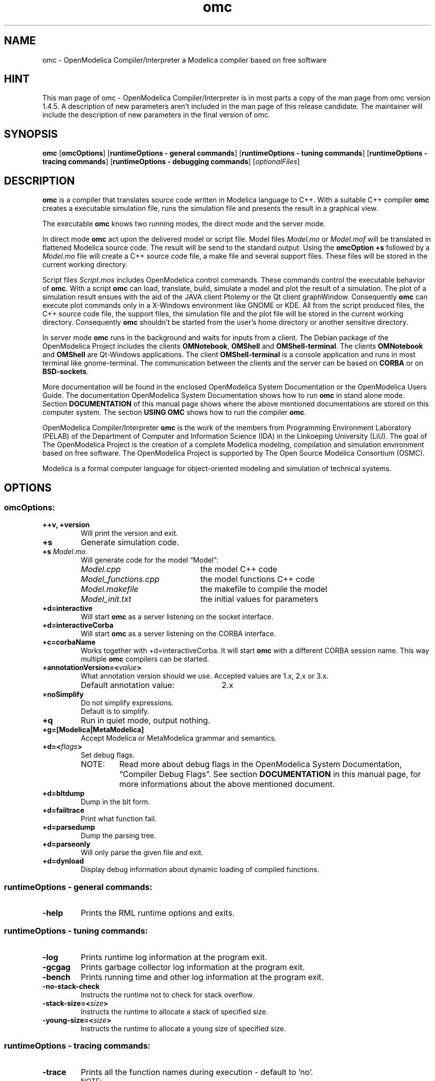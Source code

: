 .\" --------------------------------------------------------------------
.\" Title 
.\" --------------------------------------------------------------------
.
.TH omc 1 "The Open Source Modelica Consortium" "1.7.0" "The OpenModelica Project" -*- nroff -*-
.
.
.\" --------------------------------------------------------------------
.SH "NAME"
.\" --------------------------------------------------------------------
.
omc \- OpenModelica Compiler/Interpreter a Modelica compiler based on free
software
.
.
.\" --------------------------------------------------------------------
.SH "HINT"
.\" --------------------------------------------------------------------
.
This man page of omc \- OpenModelica Compiler/Interpreter is in most
parts a copy of the man page from omc version 1.4.5. A description of new
parameters aren't included in the man page of this release candidate.
The maintainer will include the description of new parameters in the final
version of omc.
.
.
.\" --------------------------------------------------------------------
.SH "SYNOPSIS"
.\" --------------------------------------------------------------------
.
.BR "omc" " [" "omcOptions" "] " "" "[" "runtimeOptions \- general commands" "]"
.RB "[" "runtimeOptions \- tuning commands" "]"
.RB "[" "runtimeOptions \- tracing commands" "]"
.RB "[" "runtimeOptions \- debugging commands" "]"
.RI "[" "optionalFiles" "]"
.
.
.\" --------------------------------------------------------------------
.SH DESCRIPTION
.\" --------------------------------------------------------------------
.
.B omc
is a compiler that translates source code written in Modelica language to C++.
With a suitable C++ compiler \fBomc\fP creates a executable simulation file,
runs the simulation file and presents the result in a graphical view.
.P
The executable \fBomc\fP knows two running modes, the direct mode and the
server mode.
.P
In direct mode \fBomc\fP act upon the delivered model or script
file. Model files \fIModel.mo\fP or \fIModel.mof\fP will be translated in
flattened Modelica source code. The result will be send to the standard
output. Using the \fBomcOption +s\fP followed by a \fIModel.mo\fP file will
create a C++ source code file, a make file and several support files. These
files will be stored in the current working directory.
.P
Script files \fIScript.mos\fP includes \%OpenModelica control commands.
These commands control the executable behavior of \fBomc\fP. With a script
\fBomc\fP can load, translate, build, simulate a model and plot the result
of a simulation. The plot of a simulation result ensues with the aid of the
JAVA client Ptolemy or the Qt client graphWindow. Consequently \fBomc\fP can
execute plot commands only in a X\-Windows environment like GNOME or KDE.
All from the script produced files, the C++ source code file, the support
files, the simulation file and the plot file will be stored in the current
working directory. Consequently \fBomc\fP shouldn't be started from the
user's home directory or another sensitive directory.
.P
In server mode \fBomc\fP runs in the background and waits for inputs from a
client. The Debian package of the \%OpenModelica Project includes the clients
\fBOMNotebook\fP, \fBOMShell\fP and \fBOMShell\-terminal\fP. The clients
\%\fBOMNotebook\fP and \fBOMShell\fP are Qt\-Windows applications. The client
\%\fBOMShell-terminal\fP is a console application and runs in most terminal 
like gnome\-terminal. The communication between the clients
and the server can be based on \fBCORBA\fP or on \fBBSD\-sockets\fP.
.P
More documentation will be found in the enclosed \%OpenModelica System
Documentation or the \%OpenModelica Users Guide. The documentation
\%OpenModelica System Documentation shows how to run \fBomc\fP in
stand alone mode. Section \fBDOCUMENTATION\fP of this manual page shows
where the above mentioned documentations are stored on this computer system.
The section \fBUSING OMC\fP shows how to run the compiler \fBomc\fP.
.P
\%OpenModelica Compiler/Interpreter \fBomc\fP is the work of the members from
Programming Environment Laboratory (PELAB) of the Department of Computer and
Information Science (IDA) in the Linkoeping University (LiU). The goal of The
\%OpenModelica Project is the creation of a complete \%Modelica modeling,
compilation and simulation environment based on free software. The
\%OpenModelica Project is supported by The Open Source \%Modelica Consortium
(OSMC).
.P
Modelica is a formal computer language for object\-oriented modeling and 
simulation of technical systems.
.
.
.\" --------------------------------------------------------------------
.SH OPTIONS
.\" --------------------------------------------------------------------
.
.
.\" --------------------------------------------------------------------
.SS omcOptions:
.\" --------------------------------------------------------------------
.
.TP
.B ++v, +version
Will print the version and exit.
.TP
.B +s
Generate simulation code.
.TP
.BI +s " Model.mo"
Will generate code for the model \*[lq]Model\*[rq]:
.P
.RS
.PD 0
.IP "\fIModel.cpp\fP" 22
the model C++ code
.IP "\fIModel_functions.cpp\fP" 22
the model functions C++ code
.IP "\fIModel.makefile\fP" 22
the makefile to compile the model
.IP "\fIModel_init.txt\fP" 22
the initial values for parameters
.PD
.RE
.TP
.B +d=interactive
Will start \fBomc\fP as a server listening on the socket interface.
.TP
.B +d=interactiveCorba
Will start \fBomc\fP as a server listening on the CORBA interface.
.TP
.B +c=corbaName
Works together with +d=interactiveCorba. It will start \fBomc\fP with
a different CORBA session name. This way multiple \fBomc\fP compilers
can be started.
.TP
.BI +annotationVersion=< "value">
What annotation version should we use. Accepted values are 1.x, 2.x or 3.x.
.RS
.IP "Default annotation value:" 26
2.x
.RE
.TP
.B +noSimplify
Do not simplify expressions.
.RS
.TP
Default is to simplify.
.RE
.TP
.B +q
Run in quiet mode, output nothing.
.TP
.B +g=[Modelica|MetaModelica]
Accept Modelica or MetaModelica grammar and semantics.
.TP
.BI +d=< "flags">
Set debug flags.
.PD 0
.P
.RS
.IP "NOTE:" 7
Read more about debug flags in the OpenModelica System Documentation, 
\*[lq]Compiler Debug Flags\*[rq]. See section
\fBDOCUMENTATION\fP in this manual page, for more informations about
the above mentioned document.
.RE
.PD
.TP
.B +d=bltdump
Dump in the blt form.
.TP
.B +d=failtrace
Print what function fail.
.TP
.B +d=parsedump
Dump the parsing tree.
.TP
.B +d=parseonly
Will only parse the given file and exit.
.TP
.B +d=dynload
Display debug information about dynamic loading of compiled functions.
.P
.
.
.\" --------------------------------------------------------------------
.SS runtimeOptions \- general commands:
.\" --------------------------------------------------------------------
.
.TP
.B \-help
Prints the RML runtime options and exits.
.P
.
.
.\" --------------------------------------------------------------------
.SS runtimeOptions \- tuning commands:
.\" --------------------------------------------------------------------
.
.TP
.B \-log
Prints runtime log information at the program exit.
.TP
.B \-gcgag
Prints garbage collector log information at the program exit.
.TP
.B \-bench
Prints running time and other log information at the program exit.
.TP
.B \-no-stack-check
Instructs the runtime not to check for stack overflow.
.TP
.BI \-stack-size=< "size">
Instructs the runtime to allocate a stack of specified size.
.TP
.BI \-young-size=< "size">
Instructs the runtime to allocate a young size of specified size.
.P
.
.
.\" --------------------------------------------------------------------
.SS runtimeOptions \- tracing commands:
.\" --------------------------------------------------------------------
.
.TP
.B \-trace
Prints all the function names during execution \- default to 'no'.
.PD 0
.P
.RS
.IP "NOTE:" 7
Compiled with -ftrace
.RE
.PD
.TP
.B \-no-trace
Disable printing of all the function names \- default to 'yes'.
.PD 0
.P
.RS
.IP "NOTE:" 7
Compiled with -ftrace
.RE
.PD
.P
.
.
.\" --------------------------------------------------------------------
.SS runtimeOptions \- debugging commands:
.\" --------------------------------------------------------------------
.
.RS
.IP "NOTE:" 7
If you don't specify one of the ports below, the executable will
run without any debugging.
.RE
.TP
.BI \-dbgCmdPort=< "port">
Open the server localhost:CmdPort and listen for commands from the client.
.TP
.BI \-dbgReplyPort=< "port">
Open the server localhost:ReplyPort and send reply to commands from the client.
.TP
.BI \-dbgEventPort=< "port">
Open the server localhost:EventPort and send async events to the client.
.TP
.BI \-dbgSignalPort=< "port">
Open the server localhost:SignalPort and listen to async events from
the client.
.TP
.B \-dbgSocket
Debug the socket communication.
.TP
.B \-debugAll
Dumps all the calls and the values of variables to standard output.
.PD 0
.P
.RS
.IP "NOTE:" 7
Can be extremely large
.RE
.PD
.P
.
.
.\" --------------------------------------------------------------------
.SS optionalFiles:
.\" --------------------------------------------------------------------
.
.TP
.I Model.mo
OpenModelica or Modelica model source code file
.TP
.I Model.mof
OpenModelica or Modelica flattened model source code file
.TP
.I Script.mos
OpenModelica script file
.
.
.\" --------------------------------------------------------------------
.SH ENVIRONMENT
.\" --------------------------------------------------------------------
.
.TP
.B OPENMODELICAHOME
This variable contains the absolute path towards the \%OpenModelica
Compiler/Interpreter executable \fBomc\fP.
.RS
.IP "Default directory:" 19
.I /usr/
.RE
.TP
.B OPENMODELICALIBRARY
Absolute path towards the \%OpenModelica library \fBModelica\fP.
.RS
.IP "Default directory:" 19
.I /usr/share/omlibrary/msl31/:/usr/share/omlibrary/common/
.RE
.TP
.B MODELICAUSERCFLAGS
Extend the compiler variable CFLAGS in the make control file
\fIModel.makefile\fP by user supplied optimization flags. The variable must
be set before the start of the compiler \fBomc\fP or before the execution
of the make file \fIModel.makefile\fP via the command make -f
\fIModel.makefile\fP.
.
.
.\" --------------------------------------------------------------------
.SH FILES
.\" --------------------------------------------------------------------
.
The compiler \fBomc\fP needs some support files. These files are C++ include
files, libraries, shell scripts and executables. The following subsections
list the required files and there storage place.
.
.
.\" --------------------------------------------------------------------
.SS Executables:
.\" --------------------------------------------------------------------
.
The following executables supports the various \%OpenModelica plot commands.
How to use these applications is shown in the 4th example in section
\fBUSING OMC\fP.
.
.IP \(bu 3
The Qt based graphWindow application is a advanced variant of Ptolemy. The
\%OpenModelica command plot() and his variants use graphWindow.
.
.RS
.IP "File:" 7
.I OMPlotWindow
.PD 0
.IP "Path:" 7
.I /usr/bin/
.PD
.RE
.
.
.\" --------------------------------------------------------------------
.SS Shell\-Scripts:
.\" --------------------------------------------------------------------
.
The script files supports \fBomc\fP during the build of the executable
simulation file and the presentation of the simulation results via Ptolemy.
.
.IP \(bu 3
Compile execute the GNU \fBmake\fP utility with a make control file
\fI$1.makefile\fP as parameter. The shell variable \fB$1\fP is the name of
the simulation model. The \%OpenModelica command simulate() triggers via
\fBomc\fP this script.
.
.RS
.IP "File:" 7
.I Compile
.PD 0
.IP "Path:" 7
.I /usr/share/omc/scripts/
.PD
.RE
.
.\" --------------------------------------------------------------------
.SS Includes:
.\" --------------------------------------------------------------------
.
To compile a translated C++ model source code file, the C++ compiler needs
suitable include files. These include files are stored in following
directory.
.
.RS 3
.IP "Path:" 7
.I /usr/include/omc/
.RE
.
.
.\" --------------------------------------------------------------------
.SS Libraries:
.\" --------------------------------------------------------------------
.
This version of \fBomc\fP compiles with his companion C++ compiler
simulation files with the support of Qt libraries. The required Qt
libraries and other libraries are stored under the following directory.
.
.RS 3
.IP "Path:" 7
.I /usr/lib/omc/
.RE
.
.\" --------------------------------------------------------------------
.SS JAVA interface:
.\" --------------------------------------------------------------------
.
The following files supports the bidirectional OpenModelica-Java CORBA
interoperability.
.
.RS 3
.IP "Files:" 7
.IR antlr-3.1.3.jar ", " modelica_java.jar
.PD 0
.IP "Path:" 7
.I /usr/share/java/
.PD
.RE
.
.
.\" --------------------------------------------------------------------
.SH "USING OMC"
.\" --------------------------------------------------------------------
.
This section shows in some examples, how to invoke the compiler \fBomc\fP
from the console.
.
.IP "NOTE:" 7
The examples shouldn't be launched in user's home directory or another
sensitive directory. In some examples the compiler \fBomc\fP produce during
his run C++ source code and some auxiliary files. This files will be stored
in the current working directory. The best way to avoid the clutter in a
used directory, is the creation of a fresh directory for the coming
examples.
.
.IP "1." 3
This example will flattened Modelica source code. The result is delivered
on the standard output. In this mode \fBomc\fP flattened only source code
without references to external Modelica libraries. The following Modelica
source code file \fICircle.mo\fP has no references to a Modelica library. The
example file \fIdcmotor.mo\fP includes code from the Modelica standard library.
The path to above mentioned example files is shown in section \fBEXAMPLES\fP.
How to flatten Modelica source code with included Modelica library code,
will be shown in one of the following examples. Now follows the command
to flatten the source code of the file \fICircle.mo\fP:
.
.RS
.IP "\fBuser\fP@\fBhost\fP$>" 13
omc Circle.mo
.RE
.
.IP "2." 3
The following command will throw out the translated \fICircle.mo\fP file.
The result is the C++ source code file \fICircle.cpp\fP of \fICircle.mo\fP.
The C++ file is stored in the current working directory:
.
.RS
.IP "\fBuser\fP@\fBhost\fP$>" 13
omc +s Circle.mo
.RE
.
.IP "" 3
The above command produce among several other support files a make file.
With a suitable C++ compiler the following commands will compile the C++
source code:
.
.RS
.IP "\fBuser\fP@\fBhost\fP$>" 13
make -f Circle.makefile
.PD
.RE
.
.IP "" 3
The result of the compilation is the executable file \fICircle\fP, called
simulation file. If started it will solve the model of \fICircle.mo\fP and
will spite out the numerical solution of its simulation:
.
.RS
.IP "\fBuser\fP@\fBhost\fP$>" 13
\&./Circle
.RE
.
.IP "" 3
The numerical values of the simulation are stored in the plot file
\fICircle_res.mat\fP. The plot file includes all values of all
variables that describe the model. A plot of all these values can be
displayed by using a tool such as
.BR octave (1)
or
.BR OMPlot (1).
.
.IP "" 3
The above command sequence isn't the usual way, how a simulation is realized.
Usually a client like 
.BR OMEdit (1)
or
.BR OMNotebook (1)
triggers the above sequence. The above
example is a visualization of the work flow and should make the whole process
a little more transparent.
.
.IP "3." 3
This example will demonstrate the scripting capabilities of
.BR omc (1).
The following script flat_dcmotor.mos will instruct
.BR omc (1)
to load the standard Modelica library, load the Modelica source code of the
dcmotor model and flatten the loaded source code.
The source code of the dcmotor model is stored in the file \fIdcmotor.mo\fP.
The result will be printed on the standard output. The following rows shows
the contents of the script
\fIflat_dcmotor.mos\fP:
.
.RS
.IP "01" 6
loadModel(Modelica);
.PD 0
.IP "02" 6
loadFile("dcmotor.mo");
.IP "03" 6
instantiateModel(dcmotor);
.PD
.RE
.
.IP "" 3
The following command will do the job. The flattened Modelica source code
will be printed on standard output:
.
.RS
.IP "\fBuser\fP@\fBhost\fP$>" 13
omc flat_dcmotor.mos
.RE
.
.IP "" 3
Or pipe the output to the pager less:
.
.RS
.IP "\fBuser\fP@\fBhost\fP$>" 13
omc flat_dcmotor.mos | less -SM
.RE
.
.IP "4." 3
This example runs a complete simulation of a starting D.C. motor.
The commands in the script \fIsim_dcmotor.mos\fP will translate the \%Modelica
source code of the dcmotor model in the corresponding C++ code, will
create a executable simulation file, will execute the simulation file
and will plot the result. The plot can run via two different plot clients.
The plot2() command uses Ptolemy a JAVA based graph plotting application.
The newer plot() command presents the results in a Qt based window. The
following rows shows the contents of the script \fIsim_dcmotor.mos\fP:
.
.RS
.IP "01" 6
loadModel(Modelica);
.PD 0
.IP "02" 6
loadFile("dcmotor.mo");
.IP "03" 6
simulate(dcmotor,startTime=0.0,stopTime=10.0);
.IP "04" 6
plot({load.w,load.phi});
.IP "05" 6
plot2({load.w,load.phi});
.PD
.RE
.
.IP "" 3
The following command will present the result in Ptolemy and the Qt graphic
window:
.
.RS
.IP "\fBuser\fP@\fBhost\fP$>" 13
omc sim_dcmotor.mos
.RE
.
.IP "5." 3
The next examples will show how to start \fBomc\fP in the server mode. In the
server mode \fBomc\fP runs as independent process and will act upon inquiries
from a client. The communication between \fBomc\fP and the client can use
two different communication interfaces. One is based on the BSD socket
interface, the other use CORBA. The following examples shows how to run
the server \fBomc\fP with the client \fBOMShell\-terminal\fP. In the first
example \fBomc\fP will be launched in server mode with the BSD socket
interface:
.
.RS
.P
First console
.PD 0
.IP "\fBuser\fP@\fBhost\fP$>" 13
omc +d=interactive
.PD
.P
In a second console run the following command:
.P
Second console
.PD 0
.IP "\fBuser\fP@\fBhost\fP$>" 13
OMShell\-terminal -noserv
.PD
.P
The option -noserv is required. Without the option -noserv the client
\fBOMShell\-terminal\fP will create his own instance of the compiler
\fBomc\fP.
.P
The second example does the same, but the communication between the server and
the client will use the CORBA interface:
.P
First console
.PD 0
.IP "\fBuser\fP@\fBhost\fP$>" 13
omc +d=interactiveCorba
.PD
.P
In a second console run the following command:
.P
Second console
.PD 0
.IP "\fBuser\fP@\fBhost\fP$>" 13
OMShell\-terminal -noserv -corba
.PD
.
.IP "NOTE:" 7
In the above and in the following examples the compiler \fBomc\fP can't be put
in the background. A command like \*[lq]omc \%+d=interactive &\*[rq]
will not do the expected job. Only in a script the compiler can run in the
background. The script \fBOMShell\-terminal\fP shows how the compiler \fBomc\fP
can be put in background. The script is stored in the directory \fI/usr/bin/\fP.
.
.P
The clients \fBOMShell\fP and \fBOMNotebook\fP needs some special treatment.
These clients don't know the options -noserv and -corba. The default
communication interface is CORBA and it can't be changed. Consequently the
compiler \fBomc\fP can only be put in the independent server mode
\%\*[lq]interactiveCorba\*[rq].
.
.P
The compiler \fBomc\fP needs a special treatment to. Running \fBomc\fP in an
independent server mode and with one of the above clients \fBOMShell\fP or
\fBOMNotebook\fP, the current working directory shouldn't be the user's home
directory. The start of \fBomc\fP should be happened in a sub directory. The
next examples uses the directory \fI/home/\fP\fB${USER}\fP\fI/OMWorkspace/\fP
as start and working directory.
.
.P
The following examples will run the compiler \fBomc\fP in the independent
server mode and with the communication interface CORBA. The clients will be
called in a separate console. The clients will switched automatically to the
interface of the server \fBomc\fP. In these cases the option -noserv is not
needed:
.P
First console
.PD 0
.IP "\fBuser\fP@\fBhost\fP$>" 13
cd /home/${USER}/OMWorkspace/
.IP "\fBuser\fP@\fBhost\fP$>" 13
omc +d=interactiveCorba
.PD
.P
Second console
.PD 0
.IP "\fBuser\fP@\fBhost\fP$>" 13
cd /home/${USER}/OMWorkspace/
.IP "\fBuser\fP@\fBhost\fP$>" 13
OMShell
.PD
.P
The next example does the same but now \fBOMNotebook\fP runs as client:
.P
First console
.PD 0
.IP "\fBuser\fP@\fBhost\fP$>" 13
cd /home/${USER}/OMWorkspace/
.IP "\fBuser\fP@\fBhost\fP$>" 13
omc +d=interactiveCorba
.PD
.P
Second console
.PD 0
.IP "\fBuser\fP@\fBhost\fP$>" 13
cd /home/${USER}/OMWorkspace/
.IP "\fBuser\fP@\fBhost\fP$>" 13
OMNotebook
.PD
.P
.RE
.
.
.\" --------------------------------------------------------------------
.SH "EXAMPLES"
.\" --------------------------------------------------------------------
.
Modelica source code examples, Modelica scripts and OMNotebook files
are stored under the following directory.
.
.IP "Path:" 7
.I /usr/share/doc/omc/testmodels/
.P
.
Files with the extention .mo are Modelica source code files. Scripts
are extended with the short .mos and the .onb extention is used for
OMNotebook files.
.
.
.\" --------------------------------------------------------------------
.SH "DOCUMENTATION"
.\" --------------------------------------------------------------------
.
This section lists all available documents of The \%OpenModelica Project.
The most of the following documents are from the collaborator of the 
Programming Environment Laboratory (PELAB).
.
.IP "Title:" 12
OpenModelica Users Guide
.PD 0
.IP "Author(s):" 12
Peter Fritzon, Adrian Pop, Peter Aronsson and others
.IP "File:" 12
.I OpenModelicaUsersGuide.pdf
.IP "Path:" 12
.I /usr/share/omc/doc/
.PD
.RE
.
.IP "Title:" 12
OpenModelica System Documentation
.PD 0
.IP "Author(s):" 12
Peter Fritzon, Adrian Pop, Peter Aronsson and others
.IP "File:" 12
.I OpenModelicaSystem.pdf
.IP "Path:" 12
.I /usr/share/omc/doc/
.PD
.RE
.
.IP "Title:" 12
TUTORIAL \- Introduction to Object\-Oriented Modeling and Simulation with
\%OpenModelica
.PD 0
.IP "Author(s):" 12
Peter Fritzon
.IP "File:" 12
.I ModelicaTutorialFritzson.pdf
.IP "Path:" 12
.I /usr/share/omc/doc/
.PD
.RE
.
.IP "Title:" 12
Modelica Meta\-Programming and Symbolic Transformations \- MetaModelica
Programming Guide
.PD 0
.IP "Author(s):" 12
Peter Fritzon
.IP "File:" 12
.I OpenModelicaMetaProgramming.pdf
.IP "Path:" 12
.I /usr/share/omc/doc/
.PD
.RE
.
.IP "Title:" 12
OpenModelicaAPI\-Howto
.PD 0
.IP "Author(s):" 12
unknown
.IP "File:" 12
.I OMC_API-HowTo.pdf
.IP "Path:" 12
.I /usr/share/omc/doc/
.PD
.RE
.
.
.\" --------------------------------------------------------------------
.SH "DIAGNOSTICS"
.\" --------------------------------------------------------------------
.
The following subsections give some hints, how to cure simple failures.
.
.
.\" --------------------------------------------------------------------
.SS Libraries:
.\" --------------------------------------------------------------------
.
The Qt libraries \fIlibQtCore.so\fP, \fIlibQtGui.so\fP and \fIlibQtNetwork.so\fP
under the directory \fI/usr/lib/\fP are symlinks to the original Qt
libraries in \fI/usr/lib/\fP. If this symlinks are broken, the C++ compiler
can't compile a simulation file. This could happen, when a Debian package with
new Qt libraries will be installed. If this happens, the symlinks must be
corrected.
.
.
.
.\" --------------------------------------------------------------------
.SH AUTHOR
.\" --------------------------------------------------------------------
.
See OpenModelicaUsersGuide.pdf for a list of contributors to the \%OpenModelica
project.
.PP
The original author of these man-pages was William Spinelli. Changes and
improvements were made by Robert Wotzlaw <Robert.Wotzlaw at web.de>.
.PP
The current author isn't a member of the Open Source Modelica Consortium (OSMC)
nor a collaborator at the Programming Environment Laboratory (PELAB),
Department of Computer and Information Science (IDA) of the Linkoeping
University (LiU). He supports the OpenModelica Project as volunteer.
.
.
.
.\" --------------------------------------------------------------------
.SH BUGS
.\" --------------------------------------------------------------------
.
<\fBhttp://openmodelica.org:8080/cb/project/1\fR>
.
.\" --------------------------------------------------------------------
.SH "SEE ALSO"
.\" --------------------------------------------------------------------
.
.BR omc (1),
.BR OMEdit (1),
.BR OMNotebook (1),
.BR OMShell (1),
.BR OMShell\-terminal (1)
.BR octave (1)
.
.
